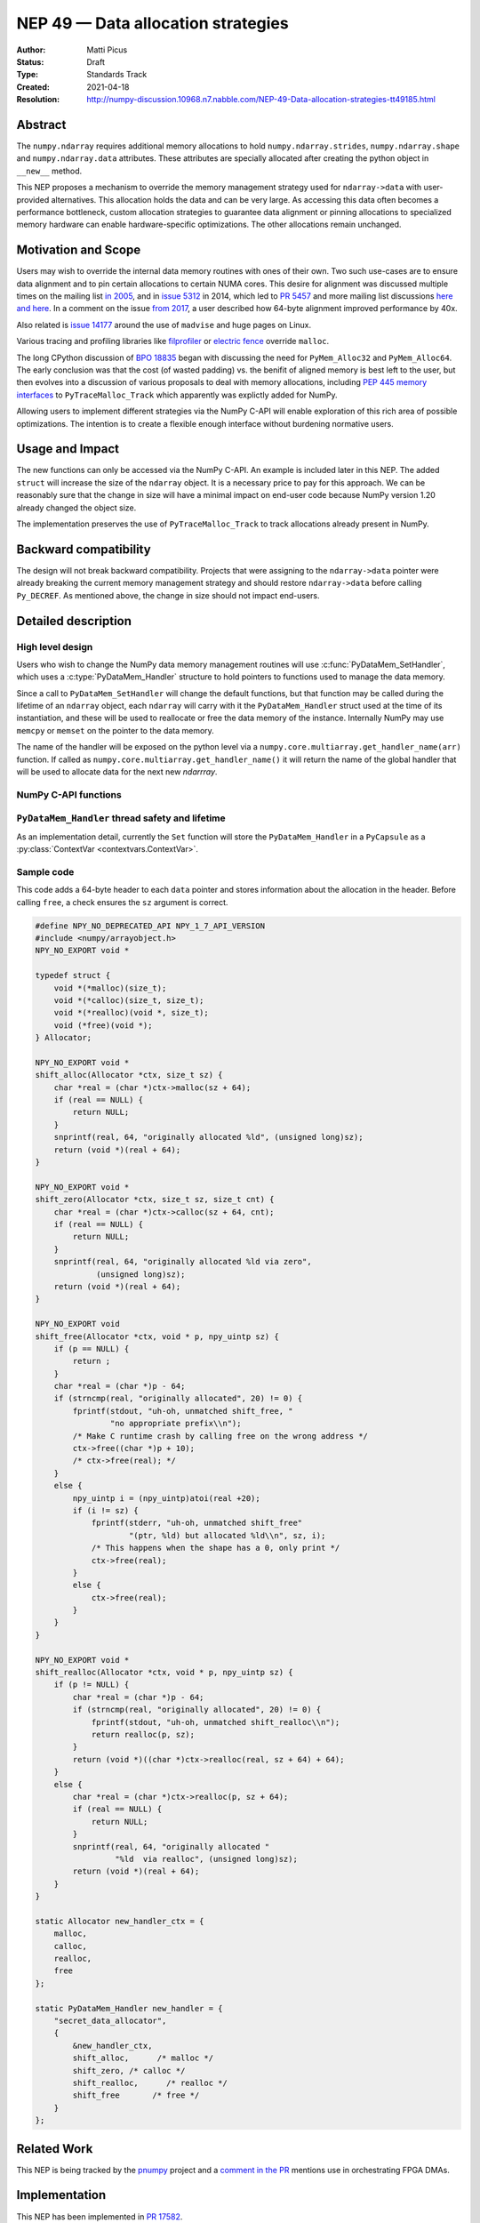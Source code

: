 ===================================
NEP 49 — Data allocation strategies
===================================

:Author: Matti Picus
:Status: Draft
:Type: Standards Track
:Created: 2021-04-18
:Resolution: http://numpy-discussion.10968.n7.nabble.com/NEP-49-Data-allocation-strategies-tt49185.html


Abstract
--------

The ``numpy.ndarray`` requires additional memory allocations
to hold ``numpy.ndarray.strides``, ``numpy.ndarray.shape`` and
``numpy.ndarray.data`` attributes. These attributes are specially allocated
after creating the python object in ``__new__`` method.

This NEP proposes a mechanism to override the memory management strategy used
for ``ndarray->data`` with user-provided alternatives. This allocation holds
the data and can be very large. As accessing this data often becomes
a performance bottleneck, custom allocation strategies to guarantee data
alignment or pinning allocations to specialized memory hardware can enable
hardware-specific optimizations. The other allocations remain unchanged.

Motivation and Scope
--------------------

Users may wish to override the internal data memory routines with ones of their
own. Two such use-cases are to ensure data alignment and to pin certain
allocations to certain NUMA cores. This desire for alignment was discussed
multiple times on the mailing list `in 2005`_,  and in `issue 5312`_ in 2014,
which led to `PR 5457`_ and more mailing list discussions here_ `and here`_. In
a comment on the issue `from 2017`_, a user described how 64-byte alignment
improved performance by 40x.

Also related is `issue 14177`_ around the use of ``madvise`` and huge pages on
Linux.

Various tracing and profiling libraries like filprofiler_ or `electric fence`_
override ``malloc``.

The long CPython discussion of `BPO 18835`_  began with discussing the need for
``PyMem_Alloc32`` and ``PyMem_Alloc64``.  The early conclusion was that the
cost (of wasted padding) vs. the benifit of aligned memory is best left to the
user, but then evolves into a discussion of various proposals to deal with
memory allocations, including `PEP 445`_ `memory interfaces`_ to
``PyTraceMalloc_Track`` which apparently was explictly added for NumPy.

Allowing users to implement different strategies via the NumPy C-API will
enable exploration of this rich area of possible optimizations. The intention
is to create a flexible enough interface without burdening normative users.

.. _`issue 5312`: https://github.com/numpy/numpy/issues/5312
.. _`from 2017`: https://github.com/numpy/numpy/issues/5312#issuecomment-315234656
.. _`in 2005`: https://numpy-discussion.scipy.narkive.com/MvmMkJcK/numpy-arrays-data-allocation-and-simd-alignement
.. _`here`: http://numpy-discussion.10968.n7.nabble.com/Aligned-configurable-memory-allocation-td39712.html
.. _`and here`: http://numpy-discussion.10968.n7.nabble.com/Numpy-s-policy-for-releasing-memory-td1533.html
.. _`issue 14177`: https://github.com/numpy/numpy/issues/14177
.. _`filprofiler`: https://github.com/pythonspeed/filprofiler/blob/master/design/allocator-overrides.md
.. _`electric fence`: https://github.com/boundarydevices/efence
.. _`memory interfaces`: https://docs.python.org/3/c-api/memory.html#customize-memory-allocators
.. _`BPO 18835`: https://bugs.python.org/issue18835
.. _`PEP 445`: https://www.python.org/dev/peps/pep-0445/

Usage and Impact
----------------

The new functions can only be accessed via the NumPy C-API. An example is
included later in this NEP. The added ``struct`` will increase the size of the
``ndarray`` object. It is a necessary price to pay for this approach. We
can be reasonably sure that the change in size will have a minimal impact on
end-user code because NumPy version 1.20 already changed the object size.

The implementation preserves the use of ``PyTraceMalloc_Track`` to track
allocations already present in NumPy.

Backward compatibility
----------------------

The design will not break backward compatibility. Projects that were assigning
to the ``ndarray->data`` pointer were already breaking the current memory
management strategy and should restore
``ndarray->data`` before calling ``Py_DECREF``. As mentioned above, the change
in size should not impact end-users.

Detailed description
--------------------

High level design
=================

Users who wish to change the NumPy data memory management routines will use
:c:func:`PyDataMem_SetHandler`, which uses a :c:type:`PyDataMem_Handler`
structure to hold pointers to functions used to manage the data memory.

Since a call to ``PyDataMem_SetHandler`` will change the default functions, but
that function may be called during the lifetime of an ``ndarray`` object, each
``ndarray`` will carry with it the ``PyDataMem_Handler`` struct used at the
time of its instantiation, and these will be used to reallocate or free the
data memory of the instance. Internally NumPy may use ``memcpy`` or ``memset``
on the pointer to the data memory.

The name of the handler will be exposed on the python level via a
``numpy.core.multiarray.get_handler_name(arr)`` function. If called as
``numpy.core.multiarray.get_handler_name()`` it will return the name of the
global handler that will be used to allocate data for the next new `ndarrray`.

NumPy C-API functions
=====================

.. c:type:: PyDataMem_Handler

    A struct to hold function pointers used to manipulate memory

    .. code-block:: c

        typedef struct {
            char name[128];  /* multiple of 64 to keep the struct aligned */
            PyDataMemAllocator allocator;
        } PyDataMem_Handler;

    where the allocator structure is

    .. code-block:: c

        /* The declaration of free differs from PyMemAllocatorEx */
        typedef struct {
            void *ctx;
            void* (*malloc) (void *ctx, size_t size);
            void* (*calloc) (void *ctx, size_t nelem, size_t elsize);
            void* (*realloc) (void *ctx, void *ptr, size_t new_size);
            void (*free) (void *ctx, void *ptr, size_t size);
        } PyDataMemAllocator;

    The use of a ``size`` parameter in ``free`` differentiates this struct from
    the :c:type:`PyMemAllocatorEx` struct in Python. This call signature is
    used internally in NumPy currently, and also in other places for instance
    `C++98 <https://en.cppreference.com/w/cpp/memory/allocator/deallocate>`,
    `C++11 <https://en.cppreference.com/w/cpp/memory/allocator_traits/deallocate>`, and
    `Rust (allocator_api) <https://doc.rust-lang.org/std/alloc/trait.Allocator.html#tymethod.deallocate>`.

    The consumer of the `PyDataMemAllocator` interface must keep track of ``size`` and make sure it is
    consistent with the parameter passed to the ``(m|c|re)alloc``  functions.
    NumPy itself will violate this requirement when the shape of the requested
    array contains a ``0``, so authors of PyDataMemAllocators should relate to
    the ``size`` parameter as a best-guess.

.. c:function:: const PyDataMem_Handler * PyDataMem_SetHandler(PyDataMem_Handler *handler)

   Sets a new allocation policy. If the input value is ``NULL``, will reset
   the policy to the default. Returns the previous policy, ``NULL`` if the
   previous policy was the default. We wrap the user-provided functions
   so they will still call the Python and NumPy memory management callback
   hooks. All the function pointers must be filled in, ``NULL`` is not
   accepted.

.. c:function:: const PyDataMem_Handler * PyDataMem_GetHandler(PyArrayObject *obj)

   Return the ``PyDataMem_Handler`` used by the
   ``PyArrayObject``. If ``NULL``, return the name of the current global policy
   that will be used to allocate data for the next ``PyArrayObject``.

``PyDataMem_Handler`` thread safety and lifetime
================================================
As an implementation detail, currently the ``Set`` function will store the
``PyDataMem_Handler`` in a ``PyCapsule`` as a :py:class:`ContextVar
<contextvars.ContextVar>`.

Sample code
===========

This code adds a 64-byte header to each ``data`` pointer and stores information
about the allocation in the header. Before calling ``free``, a check ensures
the ``sz`` argument is correct.

.. code-block:: c

    #define NPY_NO_DEPRECATED_API NPY_1_7_API_VERSION
    #include <numpy/arrayobject.h>
    NPY_NO_EXPORT void *

    typedef struct {
        void *(*malloc)(size_t);
        void *(*calloc)(size_t, size_t);
        void *(*realloc)(void *, size_t);
        void (*free)(void *);
    } Allocator;

    NPY_NO_EXPORT void *
    shift_alloc(Allocator *ctx, size_t sz) {
        char *real = (char *)ctx->malloc(sz + 64);
        if (real == NULL) {
            return NULL;
        }
        snprintf(real, 64, "originally allocated %ld", (unsigned long)sz);
        return (void *)(real + 64);
    }

    NPY_NO_EXPORT void *
    shift_zero(Allocator *ctx, size_t sz, size_t cnt) {
        char *real = (char *)ctx->calloc(sz + 64, cnt);
        if (real == NULL) {
            return NULL;
        }
        snprintf(real, 64, "originally allocated %ld via zero",
                 (unsigned long)sz);
        return (void *)(real + 64);
    }

    NPY_NO_EXPORT void
    shift_free(Allocator *ctx, void * p, npy_uintp sz) {
        if (p == NULL) {
            return ;
        }
        char *real = (char *)p - 64;
        if (strncmp(real, "originally allocated", 20) != 0) {
            fprintf(stdout, "uh-oh, unmatched shift_free, "
                    "no appropriate prefix\\n");
            /* Make C runtime crash by calling free on the wrong address */
            ctx->free((char *)p + 10);
            /* ctx->free(real); */
        }
        else {
            npy_uintp i = (npy_uintp)atoi(real +20);
            if (i != sz) {
                fprintf(stderr, "uh-oh, unmatched shift_free"
                        "(ptr, %ld) but allocated %ld\\n", sz, i);
                /* This happens when the shape has a 0, only print */
                ctx->free(real);
            }
            else {
                ctx->free(real);
            }
        }
    }

    NPY_NO_EXPORT void *
    shift_realloc(Allocator *ctx, void * p, npy_uintp sz) {
        if (p != NULL) {
            char *real = (char *)p - 64;
            if (strncmp(real, "originally allocated", 20) != 0) {
                fprintf(stdout, "uh-oh, unmatched shift_realloc\\n");
                return realloc(p, sz);
            }
            return (void *)((char *)ctx->realloc(real, sz + 64) + 64);
        }
        else {
            char *real = (char *)ctx->realloc(p, sz + 64);
            if (real == NULL) {
                return NULL;
            }
            snprintf(real, 64, "originally allocated "
                     "%ld  via realloc", (unsigned long)sz);
            return (void *)(real + 64);
        }
    }

    static Allocator new_handler_ctx = {
        malloc,
        calloc,
        realloc,
        free
    };

    static PyDataMem_Handler new_handler = {
        "secret_data_allocator",
        {
            &new_handler_ctx,
            shift_alloc,      /* malloc */
            shift_zero, /* calloc */
            shift_realloc,      /* realloc */
            shift_free       /* free */
        }
    };

Related Work
------------

This NEP is being tracked by the pnumpy_ project and a `comment in the PR`_
mentions use in orchestrating FPGA DMAs.

Implementation
--------------

This NEP has been implemented in `PR  17582`_.

Alternatives
------------

These were discussed in `issue 17467`_. `PR 5457`_  and `PR 5470`_ proposed a
global interface for specifying aligned allocations.

``PyArray_malloc_aligned`` and friends were added to NumPy with the
`numpy.random` module API refactor. and are used there for performance.

`PR 390`_ had two parts: expose ``PyDataMem_*`` via the NumPy C-API, and a hook
mechanism. The PR was merged with no example code for using these features.

Discussion
----------

The discussion on the mailing list led to the ``PyDataMemAllocator`` struct
with a ``context`` field like :c:type:`PyMemAllocatorEx` but with a different
signature for ``free``.


References and Footnotes
------------------------

.. [1] Each NEP must either be explicitly labeled as placed in the public domain (see
   this NEP as an example) or licensed under the `Open Publication License`_.

.. _Open Publication License: https://www.opencontent.org/openpub/

.. _`PR 17582`: https://github.com/numpy/numpy/pull/17582
.. _`PR 5457`: https://github.com/numpy/numpy/pull/5457
.. _`PR 5470`: https://github.com/numpy/numpy/pull/5470
.. _`PR 390`: https://github.com/numpy/numpy/pull/390
.. _`issue 17467`: https://github.com/numpy/numpy/issues/17467
.. _`comment in the PR`: https://github.com/numpy/numpy/pull/17582#issuecomment-809145547
.. _pnumpy: https://quansight.github.io/pnumpy/stable/index.html

Copyright
---------

This document has been placed in the public domain. [1]_
